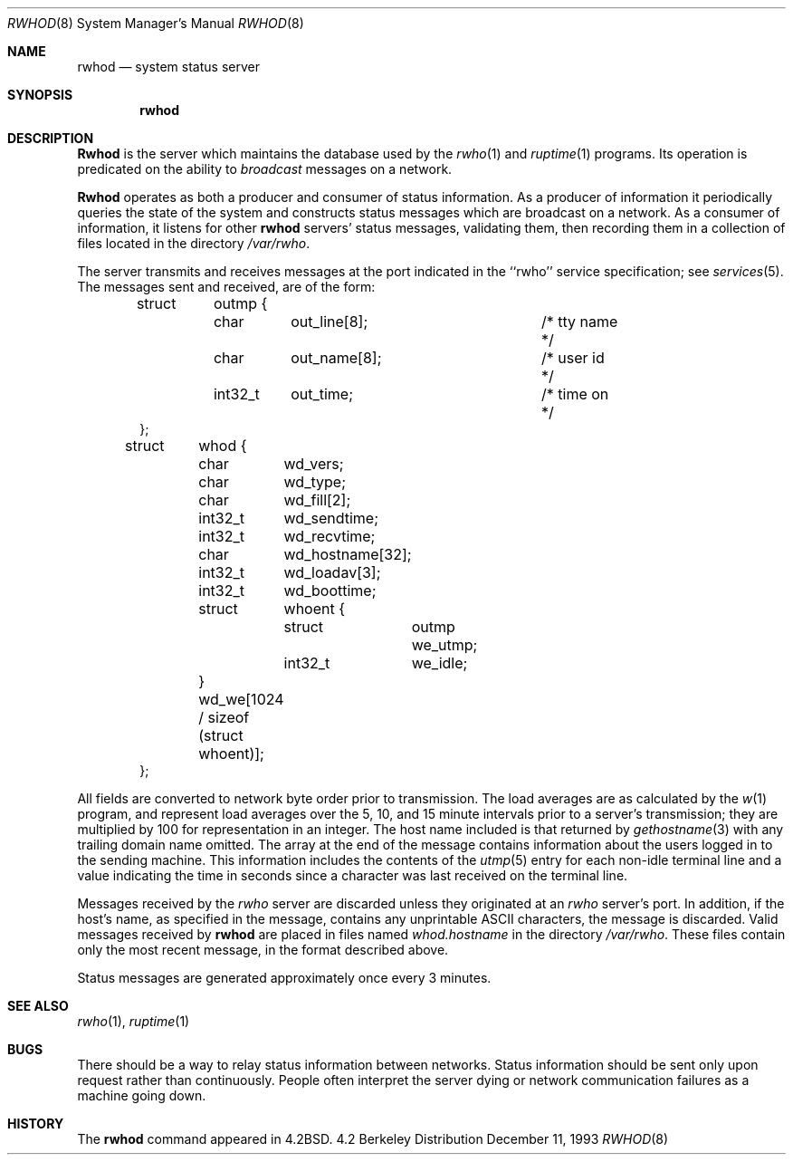 .\" Copyright (c) 1983, 1991, 1993
.\"	The Regents of the University of California.  All rights reserved.
.\"
.\" Redistribution and use in source and binary forms, with or without
.\" modification, are permitted provided that the following conditions
.\" are met:
.\" 1. Redistributions of source code must retain the above copyright
.\"    notice, this list of conditions and the following disclaimer.
.\" 2. Redistributions in binary form must reproduce the above copyright
.\"    notice, this list of conditions and the following disclaimer in the
.\"    documentation and/or other materials provided with the distribution.
.\" 3. All advertising materials mentioning features or use of this software
.\"    must display the following acknowledgement:
.\"	This product includes software developed by the University of
.\"	California, Berkeley and its contributors.
.\" 4. Neither the name of the University nor the names of its contributors
.\"    may be used to endorse or promote products derived from this software
.\"    without specific prior written permission.
.\"
.\" THIS SOFTWARE IS PROVIDED BY THE REGENTS AND CONTRIBUTORS ``AS IS'' AND
.\" ANY EXPRESS OR IMPLIED WARRANTIES, INCLUDING, BUT NOT LIMITED TO, THE
.\" IMPLIED WARRANTIES OF MERCHANTABILITY AND FITNESS FOR A PARTICULAR PURPOSE
.\" ARE DISCLAIMED.  IN NO EVENT SHALL THE REGENTS OR CONTRIBUTORS BE LIABLE
.\" FOR ANY DIRECT, INDIRECT, INCIDENTAL, SPECIAL, EXEMPLARY, OR CONSEQUENTIAL
.\" DAMAGES (INCLUDING, BUT NOT LIMITED TO, PROCUREMENT OF SUBSTITUTE GOODS
.\" OR SERVICES; LOSS OF USE, DATA, OR PROFITS; OR BUSINESS INTERRUPTION)
.\" HOWEVER CAUSED AND ON ANY THEORY OF LIABILITY, WHETHER IN CONTRACT, STRICT
.\" LIABILITY, OR TORT (INCLUDING NEGLIGENCE OR OTHERWISE) ARISING IN ANY WAY
.\" OUT OF THE USE OF THIS SOFTWARE, EVEN IF ADVISED OF THE POSSIBILITY OF
.\" SUCH DAMAGE.
.\"
.\"     from: @(#)rwhod.8	8.2 (Berkeley) 12/11/93
.\"     $OpenBSD: src/usr.sbin/rwhod/rwhod.8,v 1.5 1997/07/15 16:31:03 deraadt Exp $
.\"
.Dd December 11, 1993
.Dt RWHOD 8
.Os BSD 4.2
.Sh NAME
.Nm rwhod
.Nd system status server
.Sh SYNOPSIS
.Nm rwhod
.Sh DESCRIPTION
.Nm Rwhod
is the server which maintains the database used by the
.Xr rwho 1
and
.Xr ruptime 1
programs.  Its operation is predicated on the ability to
.Em broadcast
messages on a network.
.Pp
.Nm Rwhod
operates as both a producer and consumer of status information.
As a producer of information it periodically
queries the state of the system and constructs
status messages which are broadcast on a network.
As a consumer of information, it listens for other
.Nm rwhod
servers' status messages, validating them, then recording
them in a collection of files located in the directory
.Pa /var/rwho .
.Pp
The server transmits and receives messages at the port indicated
in the ``rwho'' service specification; see 
.Xr services 5 .
The messages sent and received, are of the form:
.Bd -literal -offset indent
struct	outmp {
	char	out_line[8];		/* tty name */
	char	out_name[8];		/* user id */
	int32_t	out_time;		/* time on */
};

struct	whod {
	char	wd_vers;
	char	wd_type;
	char	wd_fill[2];
	int32_t	wd_sendtime;
	int32_t	wd_recvtime;
	char	wd_hostname[32];
	int32_t	wd_loadav[3];
	int32_t	wd_boottime;
	struct	whoent {
		struct	outmp we_utmp;
		int32_t	we_idle;
	} wd_we[1024 / sizeof (struct whoent)];
};
.Ed
.Pp
All fields are converted to network byte order prior to
transmission.  The load averages are as calculated by the
.Xr w 1
program, and represent load averages over the 5, 10, and 15 minute 
intervals prior to a server's transmission; they are multiplied by 100
for representation in an integer.  The host name
included is that returned by
.Xr gethostname 3
with any trailing domain name omitted.
The array at the end of the message contains information about
the users logged in to the sending machine.  This information 
includes the contents of the 
.Xr utmp 5
entry for each non-idle terminal line and a value indicating the
time in seconds since a character was last received on the terminal line.
.Pp
Messages received by the
.Xr rwho
server are discarded unless they originated at an
.Xr rwho
server's port.  In addition, if the host's name, as specified
in the message, contains any unprintable
.Tn ASCII
characters, the
message is discarded.  Valid messages received by
.Nm rwhod
are placed in files named
.Pa whod.hostname
in the directory
.Pa /var/rwho .
These files contain only the most recent message, in the
format described above.
.Pp
Status messages are generated approximately once every
3 minutes.
.Sh SEE ALSO
.Xr rwho 1 ,
.Xr ruptime 1
.Sh BUGS
There should be a way to relay status information between networks. 
Status information should be sent only upon request rather than continuously.
People often interpret the server dying
or network communication failures
as a machine going down.
.Sh HISTORY
The
.Nm
command appeared in
.Bx 4.2 .
